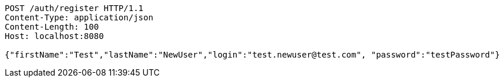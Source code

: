 [source,http,options="nowrap"]
----
POST /auth/register HTTP/1.1
Content-Type: application/json
Content-Length: 100
Host: localhost:8080

{"firstName":"Test","lastName":"NewUser","login":"test.newuser@test.com", "password":"testPassword"}
----